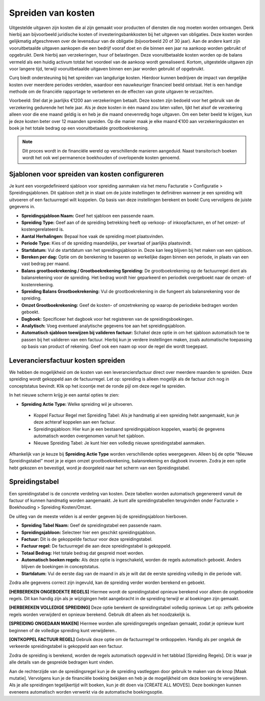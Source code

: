 
Spreiden van kosten
====================================================================

Uitgestelde uitgaven zijn kosten die al zijn gemaakt voor producten of diensten die nog moeten worden ontvangen. Denk hierbij aan bijvoorbeeld juridische kosten of investeringsbankkosten bij het uitgeven van obligaties. Deze kosten worden gelijkmatig afgeschreven over de levensduur van de obligatie (bijvoorbeeld 20 of 30 jaar). Aan de andere kant zijn vooruitbetaalde uitgaven aankopen die een bedrijf vooraf doet en die binnen een jaar na aankoop worden gebruikt of opgebruikt. Denk hierbij aan verzekeringen, huur of belastingen. Deze vooruitbetaalde kosten worden op de balans vermeld als een huidig activum totdat het voordeel van de aankoop wordt gerealiseerd. Kortom, uitgestelde uitgaven zijn voor langere tijd, terwijl vooruitbetaalde uitgaven binnen een jaar worden gebruikt of opgebruikt.

Curq biedt ondersteuning bij het spreiden van langdurige kosten. Hierdoor kunnen bedrijven de impact van dergelijke kosten over meerdere periodes verdelen, waardoor een nauwkeuriger financieel beeld ontstaat. Het is een handige methode om de financiële rapportage te verbeteren en de effecten van grote uitgaven te verzachten.

Voorbeeld: Stel dat je jaarlijks €1200 aan verzekeringen betaalt. Deze kosten zijn bedoeld voor het gebruik van de verzekering gedurende het hele jaar. Als je deze kosten in één maand zou laten vallen, lijkt het alsof de verzekering alleen voor die ene maand geldig is en heb je die maand onevenredig hoge uitgaven. Om een beter beeld te krijgen, kun je deze kosten beter over 12 maanden spreiden. Op die manier maak je elke maand €100 aan verzekeringskosten en boek je het totale bedrag op een vooruitbetaalde grootboekrekening.

.. Note::
    Dit proces wordt in de financiële wereld op verschillende manieren aangeduid. Naast transitorisch boeken wordt het ook wel permanence boekhouden of overlopende kosten genoemd.

Sjablonen voor spreiden van kosten configureren
---------------------------------------------------------------------------------------------------
Je kunt een voorgedefinieerd sjabloon voor spreiding aanmaken via het menu Facturatie > Configuratie > Spreidingsjablonen. Dit sjabloon stelt je in staat om de juiste instellingen te definiëren wanneer je een spreiding wilt uitvoeren of een factuurregel wilt koppelen. Op basis van deze instellingen berekent en boekt Curq vervolgens de juiste gegevens in.

.. image:: media/leveranciersfacturen-kostenspreiding001.png

- **Spreidingsjabloon Naam:** Geef het sjabloon een passende naam.
- **Spreiding Type:** Geef aan of de spreiding betrekking heeft op verkoop- of inkoopfacturen, en of het omzet- of kostengerelateerd is.
- **Aantal Herhalingen:** Bepaal hoe vaak de spreiding moet plaatsvinden.
- **Periode Type:** Kies of de spreiding maandelijks, per kwartaal of jaarlijks plaatsvindt.
- **Startdatum:** Vul de startdatum van het spreidingsjabloon in. Deze kan leeg blijven bij het maken van een sjabloon.
- **Bereken per dag:** Optie om de berekening te baseren op werkelijke dagen binnen een periode, in plaats van een vast bedrag per maand.
- **Balans grootboekrekening / Grootboekrekening Spreiding:** De grootboekrekening op de factuurregel dient als balansrekening voor de spreiding. Het bedrag wordt hier geparkeerd en periodiek overgeboekt naar de omzet- of kostenrekening.
- **Spreiding Balans Grootboekrekening:** Vul de grootboekrekening in die fungeert als balansrekening voor de spreiding.
- **Omzet Grootboekrekening:** Geef de kosten- of omzetrekening op waarop de periodieke bedragen worden geboekt.
- **Dagboek:** Specificeer het dagboek voor het registreren van de spreidingsboekingen.
- **Analytisch:** Voeg eventueel analytische gegevens toe aan het spreidingsjabloon.
- **Automatisch sjabloon toewijzen bij valideren factuur:** Schakel deze optie in om het sjabloon automatisch toe te passen bij het valideren van een factuur. Hierbij kun je verdere instellingen maken, zoals automatische toepassing op basis van product of rekening. Geef ook een naam op voor de regel die wordt toegepast.

.. image:: media/leveranciersfacturen-kostenspreiding002.png

Leveranciersfactuur kosten spreiden
---------------------------------------------------------------------------------------------------
We hebben de mogelijkheid om de kosten van een leveranciersfactuur direct over meerdere maanden te spreiden. Deze spreiding wordt gekoppeld aan de factuurregel. Let op: spreiding is alleen mogelijk als de factuur zich nog in conceptstatus bevindt. Klik op het icoontje met de ronde pijl om deze regel te spreiden.

.. image:: media/leveranciersfacturen-kostenspreiding003.png

In het nieuwe scherm krijg je een aantal opties te zien:

.. image:: media/leveranciersfacturen-kostenspreiding004.png

- **Spreiding Actie Type:** Welke spreiding wil je uitvoeren.

 * Koppel Factuur Regel met Spreiding Tabel: Als je handmatig al een spreiding hebt aangemaakt, kun je deze achteraf koppelen aan een factuur.
 * Spreidingsjabloon: Hier kun je een bestaand spreidingsjabloon koppelen, waarbij de gegevens automatisch worden overgenomen vanuit het sjabloon.
 * Nieuwe Spreiding Tabel: Je kunt hier een volledig nieuwe spreidingstabel aanmaken.

Afhankelijk van je keuze bij **Spreiding Actie Type** worden verschillende opties weergegeven. Alleen bij de optie “Nieuwe Spreidingstabel” moet je je eigen omzet grootboekrekening, balansrekening en dagboek invoeren. Zodra je een optie hebt gekozen en bevestigd, word je doorgeleid naar het scherm van een Spreidingstabel.

Spreidingstabel
---------------------------------------------------------------------------------------------------
Een spreidingstabel is de concrete verdeling van kosten. Deze tabellen worden automatisch gegenereerd vanuit de factuur of kunnen handmatig worden aangemaakt. Je kunt alle spreidingstabellen terugvinden onder Facturatie > Boekhouding > Spreiding Kosten/Omzet.

.. image:: media/leveranciersfacturen-kostenspreiding005.png

De uitleg van de meeste velden is al eerder gegeven bij de spreidingsjabloon hierboven.

- **Spreiding Tabel Naam:** Geef de spreidingstabel een passende naam.
- **Spreidingsjabloon:** Selecteer hier een geschikt spreidingsjabloon.
- **Factuur:** Dit is de gekoppelde factuur voor deze spreidingstabel.
- **Factuur regel:** De factuurregel die aan deze spreidingstabel is gekoppeld.
- **Totaal Bedrag:** Het totale bedrag dat gespreid moet worden.
- **Automatisch boeken regels:** Als deze optie is ingeschakeld, worden de regels automatisch geboekt. Anders blijven de boekingen in conceptstatus.
- **Startdatum:** Vul de eerste dag van de maand in als je wilt dat de eerste spreiding volledig in die periode valt.

Zodra alle gegevens correct zijn ingevuld, kan de spreiding verder worden berekend en geboekt.

**[HERBEREKEN ONGEBOEKTE REGELS]** Hiermee wordt de spreidingstabel opnieuw berekend voor alleen de ongeboekte regels. Dit kan handig zijn als je wijzigingen hebt aangebracht in de spreiding terwijl er al boekingen zijn gemaakt.

**[HERBEREKEN VOLLEDIGE SPREIDING]** Deze optie berekent de spreidingstabel volledig opnieuw. Let op: zelfs geboekte regels worden verwijderd en opnieuw berekend. Gebruik dit alleen als het noodzakelijk is.

**[SPREIDING ONGEDAAN MAKEN]** Hiermee worden alle spreidingsregels ongedaan gemaakt, zodat je opnieuw kunt beginnen of de volledige spreiding kunt verwijderen..

**[ONTKOPPEL FACTUUR REGEL]** Gebruik deze optie om de factuurregel te ontkoppelen. Handig als per ongeluk de verkeerde spreidingstabel is gekoppeld aan een factuur.

Zodra de spreiding is berekend, worden de regels automatisch opgevuld in het tabblad [Spreiding Regels]. Dit is waar je alle details van de gespreide bedragen kunt vinden.

.. image:: media/leveranciersfacturen-kostenspreiding006.png

Aan de rechterzijde van de spreidingsregel kun je de spreiding vastleggen door gebruik te maken van de knop [Maak mutatie]. Vervolgens kun je de financiële boeking bekijken en heb je de mogelijkheid om deze boeking te verwijderen. Als je alle spreidingen tegelijkertijd wilt boeken, kun je dit doen via [CREATE ALL MOVES]. Deze boekingen kunnen eveneens automatisch worden verwerkt via de automatische boekingsoptie.
